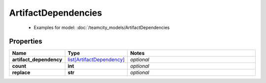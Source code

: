 ArtifactDependencies
#########

  + Examples for model: :doc:`/teamcity_models/ArtifactDependencies

Properties
----------
.. list-table::
   :widths: 15 15 70
   :header-rows: 1

   * - Name
     - Type
     - Notes
   * - **artifact_dependency**
     -  `list[ArtifactDependency] <./ArtifactDependency.html>`_
     - `optional` 
   * - **count**
     - **int**
     - `optional` 
   * - **replace**
     - **str**
     - `optional` 


